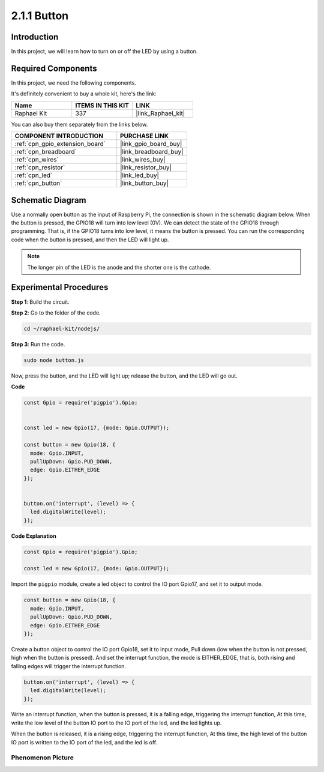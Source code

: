 .. _2.1.1_js:

2.1.1 Button
===============

Introduction
-----------------

In this project, we will learn how to turn on or off the LED by using a
button.

Required Components
------------------------------

In this project, we need the following components. 

.. image:: ../img/list_2.1.1_Button.png

It's definitely convenient to buy a whole kit, here's the link: 

.. list-table::
    :widths: 20 20 20
    :header-rows: 1

    *   - Name	
        - ITEMS IN THIS KIT
        - LINK
    *   - Raphael Kit
        - 337
        - |link_Raphael_kit|

You can also buy them separately from the links below.

.. list-table::
    :widths: 30 20
    :header-rows: 1

    *   - COMPONENT INTRODUCTION
        - PURCHASE LINK

    *   - :ref:`cpn_gpio_extension_board`
        - |link_gpio_board_buy|
    *   - :ref:`cpn_breadboard`
        - |link_breadboard_buy|
    *   - :ref:`cpn_wires`
        - |link_wires_buy|
    *   - :ref:`cpn_resistor`
        - |link_resistor_buy|
    *   - :ref:`cpn_led`
        - |link_led_buy|
    *   - :ref:`cpn_button`
        - |link_button_buy|

Schematic Diagram
---------------------

Use a normally open button as the input of Raspberry Pi, the connection
is shown in the schematic diagram below. When the button is pressed, the
GPIO18 will turn into low level (0V). We can detect the state of the
GPIO18 through programming. That is, if the GPIO18 turns into low level,
it means the button is pressed. You can run the corresponding code when
the button is pressed, and then the LED will light up.

.. note::
    The longer pin of the LED is the anode and the shorter one is
    the cathode.

.. image:: ../img/image302.png


.. image:: ../img/image303.png


Experimental Procedures
---------------------------

**Step 1**: Build the circuit.

.. image:: ../img/image152.png

**Step 2**: Go to the folder of the code.

.. raw:: html

   <run></run>

.. code-block:: 

    cd ~/raphael-kit/nodejs/

**Step 3**: Run the code.

.. raw:: html

   <run></run>

.. code-block:: 

    sudo node button.js

Now, press the button, and the LED will light up; 
release the button, and the LED will go out. 

**Code**

.. code-block:: js

    const Gpio = require('pigpio').Gpio; 

    
    const led = new Gpio(17, {mode: Gpio.OUTPUT});
   
    const button = new Gpio(18, {
      mode: Gpio.INPUT,
      pullUpDown: Gpio.PUD_DOWN,     
      edge: Gpio.EITHER_EDGE        
    });

    
    button.on('interrupt', (level) => {  
      led.digitalWrite(level);          
    });

**Code Explanation**

.. code-block:: js

    const Gpio = require('pigpio').Gpio;    

    const led = new Gpio(17, {mode: Gpio.OUTPUT});

Import the ``pigpio`` module, create a led object to control the IO port Gpio17, and set it to output mode.

.. code-block:: js

    const button = new Gpio(18, {
      mode: Gpio.INPUT,
      pullUpDown: Gpio.PUD_DOWN,     
      edge: Gpio.EITHER_EDGE       
    });

Create a button object to control the IO port Gpio18, set it to input mode,
Pull down (low when the button is not pressed, high when the button is pressed).
And set the interrupt function, the mode is EITHER_EDGE, that is, both rising and falling edges will trigger the interrupt function.

.. code-block:: js

    button.on('interrupt', (level) => {  
      led.digitalWrite(level);          
    });

Write an interrupt function, when the button is pressed, it is a falling edge, triggering the interrupt function,
At this time, write the low level of the button IO port to the IO port of the led, and the led lights up.

When the button is released, it is a rising edge, triggering the interrupt function,
At this time, the high level of the button IO port is written to the IO port of the led, and the led is off.     

Phenomenon Picture
^^^^^^^^^^^^^^^^^^

.. image:: ../img/image153.jpeg


